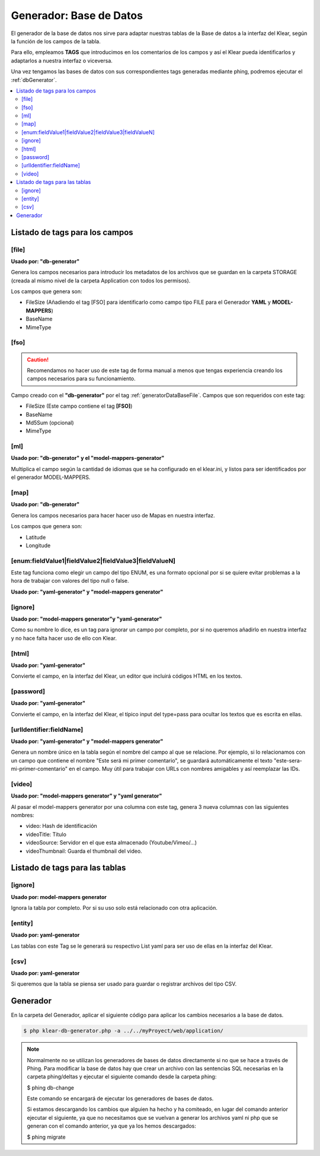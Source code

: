 Generador: Base de Datos
========================

El generador de la base de datos nos sirve para adaptar nuestras tablas de la Base de datos a la interfaz del Klear,
según la función de los campos de la tabla.

Para ello, empleamos **TAGS** que introducimos en los comentarios de los campos y así el Klear pueda identificarlos y adaptarlos a nuestra interfaz o viceversa.

Una vez tengamos las bases de datos con sus correspondientes tags generadas mediante phing, podremos ejecutar el :ref:`dbGenerator`.

.. contents::
   :local:
   :depth: 2

Listado de tags para los campos
-------------------------------

.. _generatorDataBaseFile:

[file]
******

**Usado por: "db-generator"**

Genera los campos necesarios para introducir los metadatos de los archivos que se guardan en la carpeta STORAGE (creada al mismo nivel de la carpeta Application con todos los permisos).

Los campos que genera son:

* FileSize (Añadiendo el tag [FSO] para identificarlo como campo tipo FILE para el Generador **YAML** y **MODEL-MAPPERS**)
* BaseName
* MimeType

.. image:: img/file.png

[fso]
*****

.. caution::
   Recomendamos no hacer uso de este tag de forma manual a menos que tengas experiencia creando los campos necesarios para su funcionamiento.

Campo creado con el **"db-generator"** por el tag :ref:`generatorDataBaseFile`. Campos que son requeridos con este tag:

* FileSize (Este campo contiene el tag **[FSO]**)
* BaseName
* Md5Sum (opcional)
* MimeType

[ml]
****

**Usado por: "db-generator" y el "model-mappers-generator"**

Multiplica el campo según la cantidad de idiomas que se ha configurado en el klear.ini, y listos para ser identificados
por el generador MODEL-MAPPERS.

[map]
*****

**Usado por: "db-generator"**

Genera los campos necesarios para hacer hacer uso de Mapas en nuestra interfaz.

Los campos que genera son:

* Latitude
* Longitude

.. image:: img/map.png

[enum:fieldValue1|fieldValue2|fieldValue3|fieldValueN]
******************************************************

Este tag funciona como elegir un campo del tipo ENUM, es una formato opcional por si se quiere evitar problemas a la hora de
trabajar con valores del tipo null o false.

**Usado por: "yaml-generator" y "model-mappers generator"**

[ignore]
********

**Usado por: "model-mappers generator"y "yaml-generator"**

Como su nombre lo dice, es un tag para ignorar un campo por completo, por si no queremos añadirlo en nuestra interfaz y no hace falta hacer uso de ello con Klear.

[html]
******

**Usado por: "yaml-generator"**

Convierte el campo, en la interfaz del Klear, un editor que incluirá códigos HTML en los textos.

.. image:: img/html.png

[password]
**********

**Usado por: "yaml-generator"**

Convierte el campo, en la interfaz del Klear, el típico input del type=pass para ocultar los textos que es escrita en ellas.

.. image:: img/password.png

[urlIdentifier:fieldName]
*************************

**Usado por: "yaml-generator" y "model-mappers generator"**

Genera un nombre único en la tabla según el nombre del campo al que se relacione. Por ejemplo, si lo relacionamos con un campo que contiene el nombre
"Este será mi primer comentario", se guardará automáticamente el texto "este-sera-mi-primer-comentario" en el campo. Muy
útil para trabajar con URLs con nombres amigables y así reemplazar las IDs.

[video]
*******

**Usado por: "model-mappers generator" y "yaml generator"**

Al pasar el model-mappers generator por una columna con este tag, genera 3 nueva columnas con las siguientes nombres:

* video: Hash de identificación
* videoTitle: Título
* videoSource: Servidor en el que esta almacenado (Youtube/Vimeo/...)
* videoThumbnail: Guarda el thumbnail del video.

Listado de tags para las tablas
-------------------------------

[ignore]
********

**Usado por: model-mappers generator**

Ignora la tabla por completo. Por si su uso solo está relacionado con otra aplicación.

[entity]
********

**Usado por: yaml-generator**

Las tablas con este Tag se le generará su respectivo List yaml para ser uso de ellas en la interfaz del Klear.

[csv]
*****

**Usado por: yaml-generator**

Si queremos que la tabla se piensa ser usado para guardar o registrar archivos del tipo CSV.

Generador
---------

En la carpeta del Generador, aplicar el siguiente código para aplicar los cambios necesarios a la base de datos.

.. code-block:: console

   $ php klear-db-generator.php -a ../../myProyect/web/application/

.. note::

   Normalmente no se utilizan los generadores de bases de datos directamente si no que se hace a través de Phing.
   Para modificar la base de datos hay que crear un archivo con las sentencias SQL necesarias en la carpeta phing/deltas y ejecutar el siguiente comando desde la carpeta phing:

   $ phing db-change

   Este comando se encargará de ejecutar los generadores de bases de datos.

   Si estamos descargando los cambios que alguien ha hecho y ha comiteado, en lugar del comando anterior ejecutar el siguiente, ya que no necesitamos que se vuelvan a generar los archivos yaml ni php que se generan con el comando anterior, ya que ya los hemos descargados:

   $ phing migrate